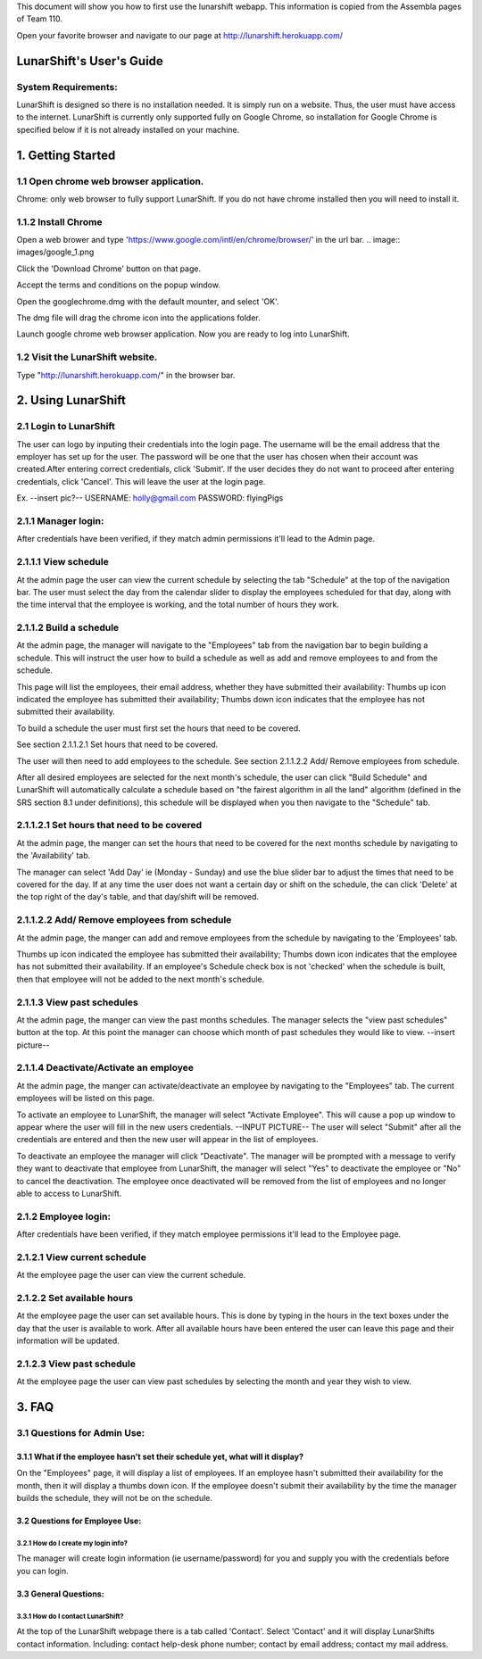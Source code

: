 This document will show you how to first use the lunarshift webapp. This information is copied from the Assembla pages of Team 110.

Open your favorite browser and navigate to our page at http://lunarshift.herokuapp.com/

=========================
LunarShift's User's Guide 
=========================

---------------------
System Requirements:
---------------------

LunarShift is designed so there is no installation needed. It is simply run on a website. Thus, the user must have access to the internet. LunarShift is currently only supported fully on Google Chrome, so installation for Google Chrome is specified below if it is not already installed on your machine.

=========================
1. Getting Started
=========================

------------------------------------------
1.1 Open chrome web browser application.
------------------------------------------

Chrome: only web browser to fully support LunarShift.
If you do not have chrome installed then you will need to install it.

---------------------	 
1.1.2 Install Chrome
---------------------

Open a web brower and type 'https://www.google.com/intl/en/chrome/browser/' in the url bar. 
.. image:: images/google_1.png

Click the 'Download Chrome' button on that page.
        
Accept the terms and conditions on the popup window. 
        
Open the googlechrome.dmg with the default mounter, and select 'OK'.
        
The dmg file will drag the chrome icon into the applications folder. 
        
Launch google chrome web browser application. Now you are ready to log into LunarShift.
        
----------------------------------
1.2 Visit the LunarShift website. 
----------------------------------

Type "http://lunarshift.herokuapp.com/" in the browser bar.

=========================
2. Using LunarShift
=========================

----------------------------------
2.1 Login to LunarShift
----------------------------------

The user can logo by inputing their credentials into the login page. The username will be the email address that the employer has set up for the user. The password will be one that the user has chosen when their account was created.After entering correct credentials, click 'Submit'. If the user decides they do not want to proceed after entering credentials, click 'Cancel'. This will leave the user at the login page.

Ex. --insert pic?--
USERNAME: holly@gmail.com
PASSWORD: flyingPigs

---------------------
2.1.1 Manager login: 
---------------------

After credentials have been verified, if they match admin permissions it'll lead to the Admin page.        

------------------------   
2.1.1.1 View schedule
------------------------

At the admin page the user can view the current schedule by selecting the tab "Schedule" at the top of the navigation bar. The user must select the day from the calendar slider to display the employees scheduled for that day, along with the time interval that the employee is working, and the total number of hours they work.
       
-------------------------            
2.1.1.2 Build a schedule
-------------------------

At the admin page, the manager will navigate to the "Employees" tab from the navigation bar to begin building a schedule. This will instruct the user how to build a schedule as well as add and remove employees to and from the schedule.

This page will list the employees, their email address, whether they have submitted their availability: Thumbs up icon indicated the employee has submitted their availability; Thumbs down icon  indicates that the employee has not submitted their availability.

To build a schedule the user must first set the hours that need to be covered. 
    
See section 2.1.1.2.1 Set hours that need to be covered.
    
The user will then need to add employees to the schedule.
See section 2.1.1.2.2 Add/ Remove employees from schedule.
 
After all desired employees are selected for the next month's schedule, the user can click "Build Schedule" and LunarShift will automatically calculate a schedule based on "the fairest algorithm in all the land" algorithm (defined in the SRS  section 8.1 under definitions), this schedule will be displayed when you then navigate to the "Schedule" tab. 
        
---------------------------------------------             
2.1.1.2.1 Set hours that need to be covered
---------------------------------------------

At the admin page, the manger can set the hours that need to be covered for the next months schedule by navigating to the 'Availability' tab. 

The manager can select 'Add Day' ie (Monday - Sunday) and use the blue slider bar to adjust the times that need to be covered for the day.  If at any time the user does not want a certain day or shift on the schedule, the can click 'Delete' at the top right of the day's table, and that day/shift will be removed. 

----------------------------------------------
2.1.1.2.2 Add/ Remove employees from schedule
----------------------------------------------

At the admin page, the manger can add and remove employees from the schedule by navigating to the 'Employees' tab. 

Thumbs up icon indicated the employee has submitted their availability; Thumbs down icon  indicates that the employee has not submitted their availability. If an employee's Schedule check box is not 'checked' when the schedule is built, then that employee will not be added to the next month's schedule. 
        
----------------------------        
2.1.1.3 View past schedules
----------------------------

At the admin page, the manger can view the past months schedules. The manager selects the "view past schedules" button at the top. At this point the manager can choose which month of past schedules they would like to view. 
--insert picture--

----------------------------------------
2.1.1.4 Deactivate/Activate an employee
----------------------------------------


At the admin page, the manger can activate/deactivate an employee by navigating to the "Employees" tab. The current employees will be listed on this page. 

To activate an employee to LunarShift, the manager will select "Activate Employee". This will cause a pop up window to appear where the user will fill in the new users credentials. --INPUT PICTURE-- The user will select "Submit" after all the credentials are entered and then the new user will appear in the list of employees. 
       
To deactivate an employee the manager will click "Deactivate". The manager will be prompted with a message to verify they want to deactivate that employee from LunarShift, the manager will select "Yes" to deactivate the employee or "No" to cancel the deactivation. The employee once deactivated will be removed from the list of employees and no longer able to access to LunarShift.

-------------------------
2.1.2    Employee login:
-------------------------

After credentials have been verified, if they match employee permissions it'll lead to the Employee page.

------------------------------
2.1.2.1 View current schedule
------------------------------

At the employee page the user can view the current schedule.      

----------------------------
2.1.2.2 Set available hours
----------------------------

At the employee page the user can set available hours. This is done by typing in the hours in the text boxes under the day that the user is available to work. After all available hours have been entered the user can leave this page and their information will be updated.

-----------------------------
2.1.2.3 View past schedule
-----------------------------

At the employee page the user can view past schedules by selecting the month and year they wish to view.
 
=========================
3. FAQ
=========================

-----------------------------
3.1 Questions for Admin Use: 
-----------------------------

++++++++++++++++++++++++++++++++++++++++++++++++++++++++++++++++++++++++++++++++
3.1.1 What if the employee hasn't set their schedule yet, what will it display?
++++++++++++++++++++++++++++++++++++++++++++++++++++++++++++++++++++++++++++++++

On the "Employees" page, it will display a list of employees. If an employee hasn't submitted their availability for the month, then it will display a thumbs down icon. If the employee doesn't submit their availability by the time the manager builds the schedule, they will not be on the schedule.

++++++++++++++++++++++++++++++++    
3.2 Questions for Employee Use:
++++++++++++++++++++++++++++++++

^^^^^^^^^^^^^^^^^^^^^^^^^^^^^^^^^^^^^^
3.2.1 How do I create my login info?
^^^^^^^^^^^^^^^^^^^^^^^^^^^^^^^^^^^^^^

The manager will create login information (ie username/password) for you and supply you with the credentials before you can login.

+++++++++++++++++++++++
3.3 General Questions:
+++++++++++++++++++++++

^^^^^^^^^^^^^^^^^^^^^^^^^^^^^^^^^^^^
3.3.1 How do I contact LunarShift?
^^^^^^^^^^^^^^^^^^^^^^^^^^^^^^^^^^^^

At the top of the LunarShift webpage there is a tab called 'Contact'. Select 'Contact' and it will display LunarShifts contact information.  Including: contact help-desk phone number; contact by email address; contact my mail address.

